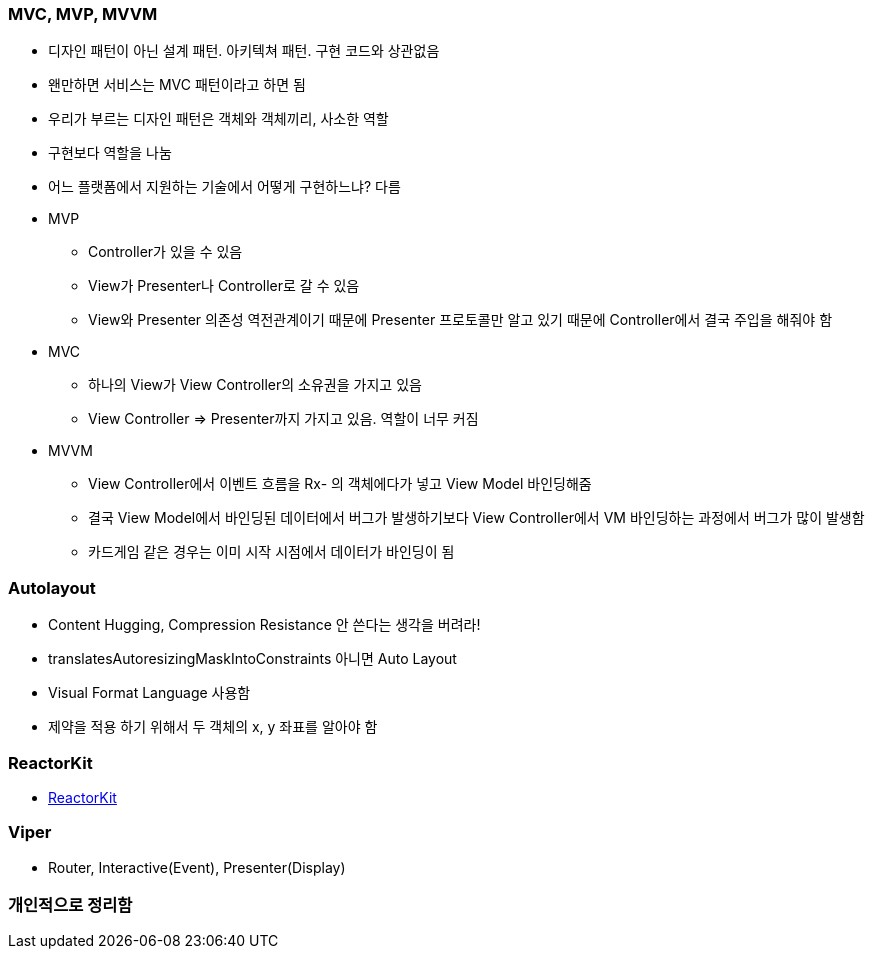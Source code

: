 === MVC, MVP, MVVM

* 디자인 패턴이 아닌 설계 패턴. 아키텍쳐 패턴. 구현 코드와 상관없음
* 왠만하면 서비스는 MVC 패턴이라고 하면 됨
* 우리가 부르는 디자인 패턴은 객체와 객체끼리, 사소한 역할
* 구현보다 역할을 나눔
* 어느 플랫폼에서 지원하는 기술에서 어떻게 구현하느냐? 다름
* MVP
** Controller가 있을 수 있음
** View가 Presenter나 Controller로 갈 수 있음
** View와 Presenter 의존성 역전관계이기 때문에 Presenter 프로토콜만 알고 있기 때문에 Controller에서 결국 주입을 해줘야 함
* MVC 
** 하나의 View가 View Controller의 소유권을 가지고 있음
** View Controller => Presenter까지 가지고 있음. 역할이 너무 커짐
* MVVM
** View Controller에서 이벤트 흐름을 Rx- 의 객체에다가 넣고 View Model 바인딩해줌
** 결국 View Model에서 바인딩된 데이터에서 버그가 발생하기보다 View Controller에서 VM 바인딩하는 과정에서 버그가 많이 발생함 
** 카드게임 같은 경우는 이미 시작 시점에서 데이터가 바인딩이 됨

=== Autolayout

* Content Hugging, Compression Resistance 안 쓴다는 생각을 버려라!
* translatesAutoresizingMaskIntoConstraints 아니면 Auto Layout
* Visual Format Language 사용함
* 제약을 적용 하기 위해서 두 객체의 x, y 좌표를 알아야 함

=== ReactorKit
* https://www.youtube.com/watch?v=ASwBnMJNUK4&t=1439s[ReactorKit]

=== Viper
* Router, Interactive(Event), Presenter(Display)

=== 개인적으로 정리함